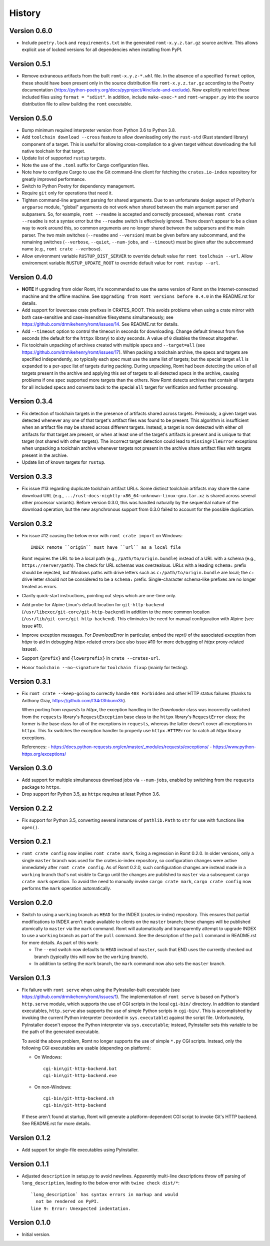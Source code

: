 *******
History
*******

Version 0.6.0
=============

- Include ``poetry.lock`` and ``requirements.txt`` in the generated
  ``romt-x.y.z.tar.gz`` source archive.  This allows explicit use of locked
  versions for all dependencies when installing from PyPI.

Version 0.5.1
=============

- Remove extraneous artifacts from the built ``romt-x.y.z-*.whl`` file.  In the
  absence of a specified ``format`` option, these should have been present only
  in the source distribution file ``romt-x.y.z.tar.gz`` according to the Poetry
  documentation (https://python-poetry.org/docs/pyproject/#include-and-exclude).
  Now explicitly restrict these included files using ``format = "sdist"``. In
  addition, include ``make-exec-*`` and ``romt-wrapper.py`` into the source
  distribution file to allow building the ``romt`` executable.

Version 0.5.0
=============

- Bump minimum required interpreter version from Python 3.6 to Python 3.8.

- Add ``toolchain download --cross`` feature to allow downloading only the
  ``rust-std`` (Rust standard library) component of a target.  This is useful
  for allowing cross-compilation to a given target without downloading the full
  native toolchain for that target.

- Update list of supported ``rustup`` targets.

- Note the use of the ``.toml`` suffix for Cargo configuration files.

- Note how to configure Cargo to use the Git command-line client for fetching
  the ``crates.io-index`` repository for greatly improved performance.

- Switch to Python Poetry for dependency management.

- Require ``git`` only for operations that need it.

- Tighten command-line argument parsing for shared arguments.  Due to an
  unfortunate design aspect of Python's ``argparse`` module, "global" arguments
  do not work when shared between the main argument parser and subparsers.  So,
  for example, ``romt --readme`` is accepted and correctly processed, whereas
  ``romt crate --readme`` is not a syntax error but the ``--readme`` switch is
  effectively ignored.  There doesn't appear to be a clean way to work around
  this, so common arguments are no longer shared between the subparsers and the
  main parser.  The two main switches (``--readme`` and ``--version``) must be
  given before any subcommand, and the remaining switches (``--verbose``,
  ``--quiet``, ``--num-jobs``, and ``--timeout``) must be given after the
  subcommand name (e.g., ``romt crate --verbose``).

- Allow environment variable ``RUSTUP_DIST_SERVER`` to override default value
  for ``romt toolchain --url``. Allow environment variable
  ``RUSTUP_UPDATE_ROOT`` to override default value for ``romt rustup --url``.

Version 0.4.0
=============

- **NOTE** If upgrading from older Romt, it's recommended to use the same
  version of Romt on the Internet-connected machine and the offline machine.
  See ``Upgrading from Romt versions before 0.4.0`` in the README.rst for
  details.

- Add support for lowercase crate prefixes in CRATES_ROOT.  This avoids problems
  when using a crate mirror with both case-sensitive and case-insensitive
  filesystems simultaneously; see https://github.com/drmikehenry/romt/issues/14.
  See README.rst for details.

- Add ``--timeout`` option to control the timeout in seconds for downloading.
  Change default timeout from five seconds (the default for the ``httpx``
  library) to sixty seconds.  A value of ``0`` disables the timeout altogether.

- Fix toolchain unpacking of archives created with multiple specs and
  ``--target=all`` (see https://github.com/drmikehenry/romt/issues/17).  When
  packing a toolchain archive, the specs and targets are specified
  independently, so typically each spec must use the same list of targets; but
  the special target ``all`` is expanded to a per-spec list of targets during
  packing.  During unpacking, Romt had been detecting the union of all targets
  present in the archive and applying this set of targets to all detected specs
  in the archive, causing problems if one spec supported more targets than the
  others.  Now Romt detects archives that contain all targets for all included
  specs and converts back to the special ``all`` target for verification and
  further processing.

Version 0.3.4
=============

- Fix detection of toolchain targets in the presence of artifacts shared across
  targets.  Previously, a given target was detected whenever any one of that
  target's artifact files was found to be present.  This algorithm is
  insufficient when an artifact file may be shared across different targets.
  Instead, a target is now detected with either *all* artifacts for that target
  are present, or when at least one of the target's artifacts is present and is
  unique to that target (not shared with other targets).  The incorrect target
  detection could lead to ``MissingFileError`` exceptions when unpacking a
  toolchain archive whenever targets not present in the archive share artifact
  files with targets present in the archive.

- Update list of known targets for ``rustup``.

Version 0.3.3
=============

- Fix issue #13 regarding duplicate toolchain artifact URLs.  Some distinct
  toolchain artifacts may share the same download URL (e.g.,
  ``.../rust-docs-nightly-x86_64-unknown-linux-gnu.tar.xz`` is shared across
  several other processor variants).  Before version 0.3.0, this was handled
  naturally by the sequential nature of the download operation, but the new
  asynchronous support from 0.3.0 failed to account for the possible
  duplication.

Version 0.3.2
=============

- Fix issue #12 causing the below error with ``romt crate import`` on Windows::

    INDEX remote ``origin`` must have ``url`` as a local file

  Romt requires the URL to be a local path (e.g., ``/path/to/origin.bundle``)
  instead of a URL with a schema (e.g., ``https://server/path``).  The check for
  URL schemas was overzealous.  URLs with a leading ``schema:`` prefix should be
  rejected, but Windows paths with drive letters such as
  ``c:/path/to/origin.bundle`` are local; the ``c:`` drive letter should not be
  considered to be a ``schema:`` prefix.  Single-character schema-like prefixes
  are no longer treated as errors.

- Clarify quick-start instructions, pointing out steps which are one-time only.

- Add probe for Alpine Linux's default location for ``git-http-backend``
  (``/usr/libexec/git-core/git-http-backend``) in addition to the more common
  location (``/usr/lib/git-core/git-http-backend``).  This eliminates the need
  for manual configuration with Alpine (see issue #11).

- Improve exception messages.  For `DownloadError` in particular, embed the
  `repr()` of the associated exception from `httpx` to aid in debugging
  `httpx`-related errors (see also issue #10 for more debugging of `httpx`
  proxy-related issues).

- Support ``{prefix}`` and ``{lowerprefix}`` in ``crate --crates-url``.

- Honor ``toolchain --no-signature`` for ``toolchain fixup`` (mainly for
  testing).

Version 0.3.1
=============

- Fix ``romt crate --keep-going`` to correctly handle ``403 Forbidden`` and
  other HTTP status failures (thanks to Anthony Gray,
  https://github.com/f34rt3hbunn3h).

  When porting from `requests` to `httpx`, the exception handling in the
  `Downloader` class was incorrectly switched from the ``requests`` library's
  ``RequestException`` base class to the ``httpx`` library's ``RequestError``
  class; the former is the base class for all of the exceptions in ``requests``,
  whereas the latter doesn't cover all exceptions in ``httpx``.  This fix
  switches the exception handler to properly use ``httpx.HTTPError`` to catch
  all `httpx` library exceptions.

  References:
  - https://docs.python-requests.org/en/master/_modules/requests/exceptions/
  - https://www.python-httpx.org/exceptions/

Version 0.3.0
=============

- Add support for multiple simultaneous download jobs via ``--num-jobs``,
  enabled by switching from the ``requests`` package to ``httpx``.

- Drop support for Python 3.5, as ``httpx`` requires at least Python 3.6.

Version 0.2.2
=============

- Fix support for Python 3.5, converting several instances of ``pathlib.Path``
  to ``str`` for use with functions like ``open()``.

Version 0.2.1
=============

- ``romt crate config`` now implies ``romt crate mark``, fixing a regression in
  Romt 0.2.0.  In older versions, only a single ``master`` branch was used for
  the crates.io-index repository, so configuration changes were active
  immediately after ``romt crate config``.  As of Romt 0.2.0, such configuration
  changes are instead made in a ``working`` branch that's not visible to Cargo
  until the changes are published to ``master`` via a subsequent ``cargo crate
  mark`` operation.  To avoid the need to manually invoke ``cargo crate mark``,
  ``cargo crate config`` now performs the ``mark`` operation automatically.

Version 0.2.0
=============

- Switch to using a ``working`` branch as ``HEAD`` for the INDEX
  (crates.io-index) repository.  This ensures that partial modifications to
  INDEX aren't made available to clients on the ``master`` branch; these changes
  will be published atomically to ``master`` via the ``mark`` command.  Romt
  will automatically and transparently attempt to upgrade INDEX to use a
  ``working`` branch as part of the ``pull`` command.  See the description of
  the ``pull`` command in README.rst for more details.  As part of this work:

  - The ``--end`` switch now defaults to ``HEAD`` instead of ``master``, such
    that END uses the currently checked out branch (typically this
    will now be the ``working`` branch).

  - In addition to setting the ``mark`` branch, the ``mark`` command now also
    sets the ``master`` branch.

Version 0.1.3
=============

- Fix failure with ``romt serve`` when using the PyInstaller-built executable
  (see https://github.com/drmikehenry/romt/issues/1).  The implementation of
  ``romt serve`` is based on Python's ``http.serve`` module, which supports the
  use of CGI scripts in the local ``cgi-bin/`` directory.  In addition to
  standard executables, ``http.serve`` also supports the use of simple Python
  scripts in ``cgi-bin/``.  This is accomplished by invoking the current Python
  interpreter (recorded in ``sys.executable``) against the script file.
  Unfortunately, PyInstaller doesn't expose the Python interpreter via
  ``sys.executable``; instead, PyInstaller sets this variable to be the path of
  the generated executable.

  To avoid the above problem, Romt no longer supports the use of simple ``*.py``
  CGI scripts.  Instead, only the following CGI executables are usable
  (depending on platform):

  - On Windows::

      cgi-bin\git-http-backend.bat
      cgi-bin\git-http-backend.exe

  - On non-Windows::

      cgi-bin/git-http-backend.sh
      cgi-bin/git-http-backend

  If these aren't found at startup, Romt will generate a platform-dependent
  CGI script to invoke Git's HTTP backend.  See README.rst for more details.

Version 0.1.2
=============

- Add support for single-file executables using PyInstaller.

Version 0.1.1
=============

- Adjusted ``description`` in setup.py to avoid newlines.  Apparently multi-line
  descriptions throw off parsing of ``long_description``, leading to the below
  error with ``twine check dist/*``::

    `long_description` has syntax errors in markup and would
      not be rendered on PyPI.
    line 9: Error: Unexpected indentation.

Version 0.1.0
=============

- Initial version.
